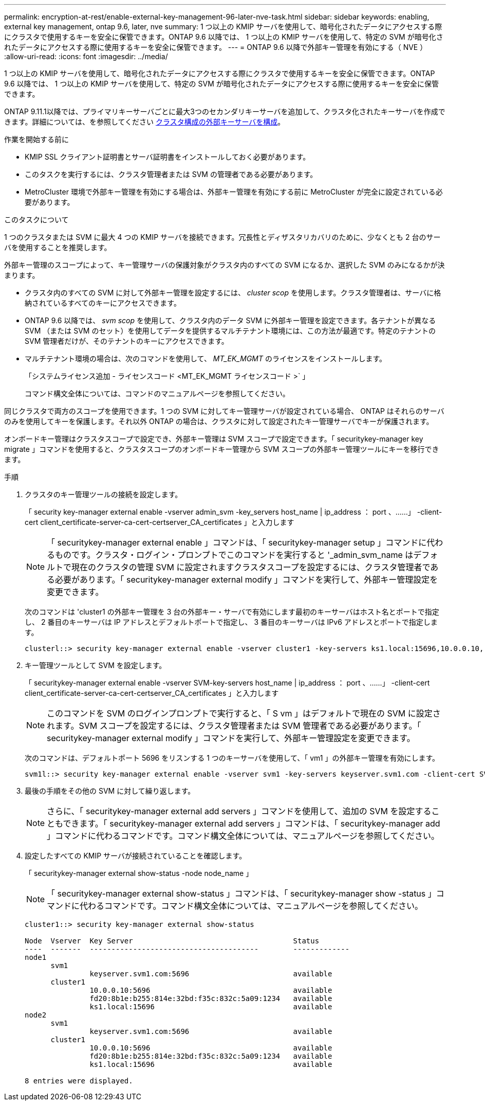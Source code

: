 ---
permalink: encryption-at-rest/enable-external-key-management-96-later-nve-task.html 
sidebar: sidebar 
keywords: enabling, external key management, ontap 9.6, later, nve 
summary: 1 つ以上の KMIP サーバを使用して、暗号化されたデータにアクセスする際にクラスタで使用するキーを安全に保管できます。ONTAP 9.6 以降では、 1 つ以上の KMIP サーバを使用して、特定の SVM が暗号化されたデータにアクセスする際に使用するキーを安全に保管できます。 
---
= ONTAP 9.6 以降で外部キー管理を有効にする（ NVE ）
:allow-uri-read: 
:icons: font
:imagesdir: ../media/


[role="lead"]
1 つ以上の KMIP サーバを使用して、暗号化されたデータにアクセスする際にクラスタで使用するキーを安全に保管できます。ONTAP 9.6 以降では、 1 つ以上の KMIP サーバを使用して、特定の SVM が暗号化されたデータにアクセスする際に使用するキーを安全に保管できます。

ONTAP 9.11.1以降では、プライマリキーサーバごとに最大3つのセカンダリキーサーバを追加して、クラスタ化されたキーサーバを作成できます。詳細については、を参照してください xref:configure-cluster-key-server-task.html[クラスタ構成の外部キーサーバを構成]。

.作業を開始する前に
* KMIP SSL クライアント証明書とサーバ証明書をインストールしておく必要があります。
* このタスクを実行するには、クラスタ管理者または SVM の管理者である必要があります。
* MetroCluster 環境で外部キー管理を有効にする場合は、外部キー管理を有効にする前に MetroCluster が完全に設定されている必要があります。


.このタスクについて
1 つのクラスタまたは SVM に最大 4 つの KMIP サーバを接続できます。冗長性とディザスタリカバリのために、少なくとも 2 台のサーバを使用することを推奨します。

外部キー管理のスコープによって、キー管理サーバの保護対象がクラスタ内のすべての SVM になるか、選択した SVM のみになるかが決まります。

* クラスタ内のすべての SVM に対して外部キー管理を設定するには、 _cluster scop_ を使用します。クラスタ管理者は、サーバに格納されているすべてのキーにアクセスできます。
* ONTAP 9.6 以降では、 _svm scop_ を使用して、クラスタ内のデータ SVM に外部キー管理を設定できます。各テナントが異なる SVM （または SVM のセット）を使用してデータを提供するマルチテナント環境には、この方法が最適です。特定のテナントの SVM 管理者だけが、そのテナントのキーにアクセスできます。
* マルチテナント環境の場合は、次のコマンドを使用して、 _MT_EK_MGMT_ のライセンスをインストールします。
+
「システムライセンス追加 - ライセンスコード <MT_EK_MGMT ライセンスコード >` 」

+
コマンド構文全体については、コマンドのマニュアルページを参照してください。



同じクラスタで両方のスコープを使用できます。1 つの SVM に対してキー管理サーバが設定されている場合、 ONTAP はそれらのサーバのみを使用してキーを保護します。それ以外 ONTAP の場合は、クラスタに対して設定されたキー管理サーバでキーが保護されます。

オンボードキー管理はクラスタスコープで設定でき、外部キー管理は SVM スコープで設定できます。「 securitykey-manager key migrate 」コマンドを使用すると、クラスタスコープのオンボードキー管理から SVM スコープの外部キー管理ツールにキーを移行できます。

.手順
. クラスタのキー管理ツールの接続を設定します。
+
「 security key-manager external enable -vserver admin_svm -key_servers host_name | ip_address ： port 、……」 -client-cert client_certificate-server-ca-cert-certserver_CA_certificates 」と入力します

+
[NOTE]
====
「 securitykey-manager external enable 」コマンドは、「 securitykey-manager setup 」コマンドに代わるものです。クラスタ・ログイン・プロンプトでこのコマンドを実行すると '_admin_svm_name はデフォルトで現在のクラスタの管理 SVM に設定されますクラスタスコープを設定するには、クラスタ管理者である必要があります。「 securitykey-manager external modify 」コマンドを実行して、外部キー管理設定を変更できます。

====
+
次のコマンドは 'cluster1 の外部キー管理を 3 台の外部キー・サーバで有効にします最初のキーサーバはホスト名とポートで指定し、 2 番目のキーサーバは IP アドレスとデフォルトポートで指定し、 3 番目のキーサーバは IPv6 アドレスとポートで指定します。

+
[listing]
----
clusterl::> security key-manager external enable -vserver cluster1 -key-servers ks1.local:15696,10.0.0.10,[fd20:8b1e:b255:814e:32bd:f35c:832c:5a09]:1234 -client-cert AdminVserverClientCert -server-ca-certs AdminVserverServerCaCert
----
. キー管理ツールとして SVM を設定します。
+
「 securitykey-manager external enable -vserver SVM-key-servers host_name | ip_address ： port 、……」 -client-cert client_certificate-server-ca-cert-certserver_CA_certificates 」と入力します

+
[NOTE]
====
このコマンドを SVM のログインプロンプトで実行すると、「 S vm 」はデフォルトで現在の SVM に設定されます。SVM スコープを設定するには、クラスタ管理者または SVM 管理者である必要があります。「 securitykey-manager external modify 」コマンドを実行して、外部キー管理設定を変更できます。

====
+
次のコマンドは、デフォルトポート 5696 をリスンする 1 つのキーサーバを使用して、「 vm1 」の外部キー管理を有効にします。

+
[listing]
----
svm1l::> security key-manager external enable -vserver svm1 -key-servers keyserver.svm1.com -client-cert SVM1ClientCert -server-ca-certs SVM1ServerCaCert
----
. 最後の手順をその他の SVM に対して繰り返します。
+
[NOTE]
====
さらに、「 securitykey-manager external add servers 」コマンドを使用して、追加の SVM を設定することもできます。「 securitykey-manager external add servers 」コマンドは、「 securitykey-manager add 」コマンドに代わるコマンドです。コマンド構文全体については、マニュアルページを参照してください。

====
. 設定したすべての KMIP サーバが接続されていることを確認します。
+
「 securitykey-manager external show-status -node node_name 」

+
[NOTE]
====
「 securitykey-manager external show-status 」コマンドは、「 securitykey-manager show -status 」コマンドに代わるコマンドです。コマンド構文全体については、マニュアルページを参照してください。

====
+
[listing]
----
cluster1::> security key-manager external show-status

Node  Vserver  Key Server                                     Status
----  -------  ---------------------------------------        -------------
node1
      svm1
               keyserver.svm1.com:5696                        available
      cluster1
               10.0.0.10:5696                                 available
               fd20:8b1e:b255:814e:32bd:f35c:832c:5a09:1234   available
               ks1.local:15696                                available
node2
      svm1
               keyserver.svm1.com:5696                        available
      cluster1
               10.0.0.10:5696                                 available
               fd20:8b1e:b255:814e:32bd:f35c:832c:5a09:1234   available
               ks1.local:15696                                available

8 entries were displayed.
----

